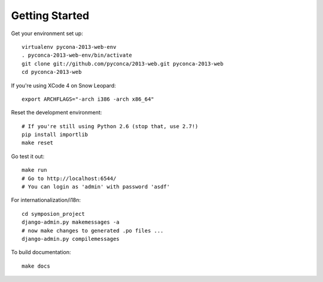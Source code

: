 Getting Started
===============

Get your environment set up::

    virtualenv pycona-2013-web-env
    . pyconca-2013-web-env/bin/activate
    git clone git://github.com/pyconca/2013-web.git pyconca-2013-web
    cd pyconca-2013-web

If you're using XCode 4 on Snow Leopard::

    export ARCHFLAGS="-arch i386 -arch x86_64"


Reset the development environment::

    # If you're still using Python 2.6 (stop that, use 2.7!)
    pip install importlib
    make reset

Go test it out::

    make run
    # Go to http://localhost:6544/
    # You can login as 'admin' with password 'asdf'

For internationalization/i18n::

    cd symposion_project
    django-admin.py makemessages -a
    # now make changes to generated .po files ...
    django-admin.py compilemessages

To build documentation::
    
    make docs
